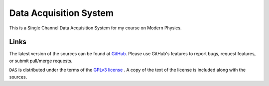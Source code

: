 ========================
Data Acquisition System
========================

This is a Single Channel Data Acquisition System for my course on Modern Physics.

Links
-----

The latest version of the sources can be found at
`GitHub <https://github.com/amanabt/DAS>`_. Please use GitHub's features
to report bugs, request features, or submit pull/merge requests.

``DAS`` is distributed under the terms of the
`GPLv3 license <https://www.gnu.org/licenses/gpl-3.0-standalone.html>`_ .
A copy of the text of the license is included along with the sources.

